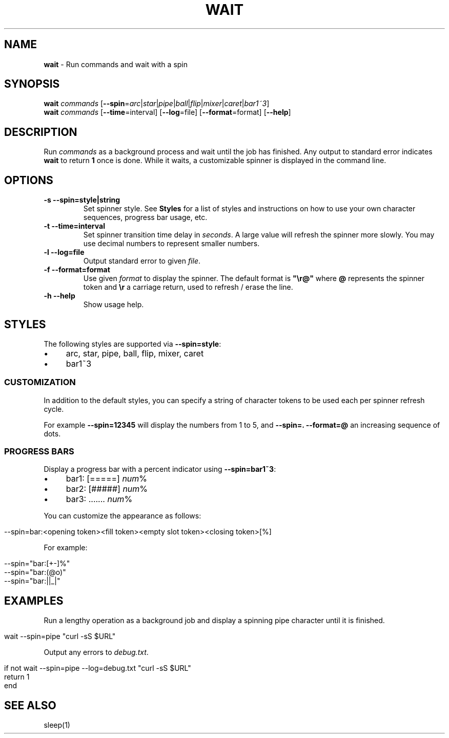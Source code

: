 .\" generated with Ronn/v0.7.3
.\" http://github.com/rtomayko/ronn/tree/0.7.3
.
.TH "WAIT" "1" "January 2016" "" "fisherman"
.
.SH "NAME"
\fBwait\fR \- Run commands and wait with a spin
.
.SH "SYNOPSIS"
\fBwait\fR \fIcommands\fR [\fB\-\-spin\fR=\fIarc\fR|\fIstar\fR|\fIpipe\fR|\fIball\fR|\fIflip\fR|\fImixer\fR|\fIcaret\fR|\fIbar1~3\fR]
.
.br
\fBwait\fR \fIcommands\fR [\fB\-\-time\fR=interval] [\fB\-\-log\fR=file] [\fB\-\-format\fR=format] [\fB\-\-help\fR]
.
.SH "DESCRIPTION"
Run \fIcommands\fR as a background process and wait until the job has finished\. Any output to standard error indicates \fBwait\fR to return \fB1\fR once is done\. While it waits, a customizable spinner is displayed in the command line\.
.
.SH "OPTIONS"
.
.TP
\fB\-s \-\-spin=style|string\fR
Set spinner style\. See \fBStyles\fR for a list of styles and instructions on how to use your own character sequences, progress bar usage, etc\.
.
.TP
\fB\-t \-\-time=interval\fR
Set spinner transition time delay in \fIseconds\fR\. A large value will refresh the spinner more slowly\. You may use decimal numbers to represent smaller numbers\.
.
.TP
\fB\-l \-\-log=file\fR
Output standard error to given \fIfile\fR\.
.
.TP
\fB\-f \-\-format=format\fR
Use given \fIformat\fR to display the spinner\. The default format is \fB"\er@"\fR where \fB@\fR represents the spinner token and \fB\er\fR a carriage return, used to refresh / erase the line\.
.
.TP
\fB\-h \-\-help\fR
Show usage help\.
.
.SH "STYLES"
The following styles are supported via \fB\-\-spin=style\fR:
.
.IP "\(bu" 4
arc, star, pipe, ball, flip, mixer, caret
.
.IP "\(bu" 4
bar1~3
.
.IP "" 0
.
.SS "CUSTOMIZATION"
In addition to the default styles, you can specify a string of character tokens to be used each per spinner refresh cycle\.
.
.P
For example \fB\-\-spin=12345\fR will display the numbers from 1 to 5, and \fB\-\-spin=\. \-\-format=@\fR an increasing sequence of dots\.
.
.SS "PROGRESS BARS"
Display a progress bar with a percent indicator using \fB\-\-spin=bar1~3\fR:
.
.IP "\(bu" 4
bar1: [=====] \fInum\fR%
.
.IP "\(bu" 4
bar2: [#####] \fInum\fR%
.
.IP "\(bu" 4
bar3: \.\.\.\.\.\.\. \fInum\fR%
.
.IP "" 0
.
.P
You can customize the appearance as follows:
.
.IP "" 4
.
.nf

\-\-spin=bar:<opening token><fill token><empty slot token><closing token>[%]
.
.fi
.
.IP "" 0
.
.P
For example:
.
.IP "" 4
.
.nf

\-\-spin="bar:[+\-]%"
\-\-spin="bar:(@o)"
\-\-spin="bar:||_|"
.
.fi
.
.IP "" 0
.
.SH "EXAMPLES"
Run a lengthy operation as a background job and display a spinning pipe character until it is finished\.
.
.IP "" 4
.
.nf

wait \-\-spin=pipe "curl \-sS $URL"
.
.fi
.
.IP "" 0
.
.P
Output any errors to \fIdebug\.txt\fR\.
.
.IP "" 4
.
.nf

if not wait \-\-spin=pipe \-\-log=debug\.txt "curl \-sS $URL"
    return 1
end
.
.fi
.
.IP "" 0
.
.SH "SEE ALSO"
sleep(1)
.
.br

